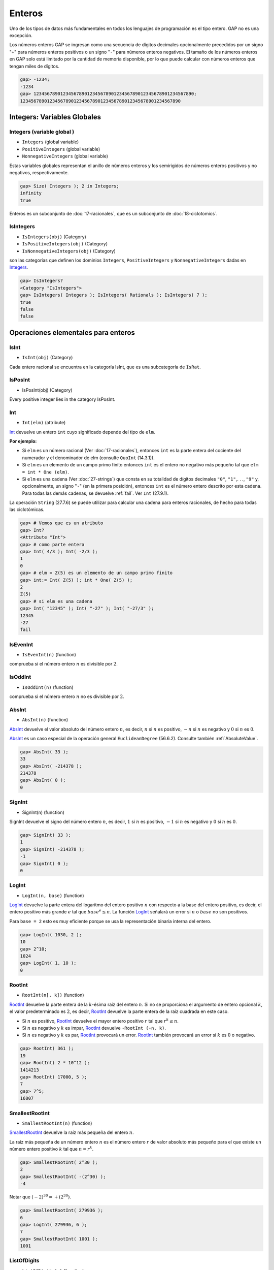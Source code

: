 Enteros
=======



Uno de los tipos de datos más fundamentales en todos los lenguajes de programación es el tipo entero. GAP no es una excepción.

Los números enteros GAP se ingresan como una secuencia de dígitos decimales opcionalmente precedidos por un signo "``+``" para números enteros positivos o un signo "``-``" para números enteros negativos. El tamaño de los números enteros en GAP solo está limitado por la cantidad de memoria disponible, por lo que puede calcular con números enteros que tengan miles de dígitos.

.. code-block:: gap

    gap> -1234;
    -1234
    gap> 123456789012345678901234567890123456789012345678901234567890;
    123456789012345678901234567890123456789012345678901234567890


Integers: Variables Globales
-----------------------------

.. _Integers:

Integers (variable global )
~~~~~~~~~~~~~~~~~~~~~~~~~~~~

- ``Integers`` (global variable)

- ``PositiveIntegers`` (global variable)

- ``NonnegativeIntegers`` (global variable)

Estas variables globales representan el anillo de números enteros y los semirigidos de números enteros positivos y no negativos, respectivamente.

.. code-block:: gap
    
    gap> Size( Integers ); 2 in Integers;
    infinity
    true

Enteros es un subconjunto de :doc:`17-racionales`, que es un subconjunto de :doc:`18-ciclotomics`.

IsIntegers
~~~~~~~~~~~~~~~~~

- ``IsIntegers(obj)`` (Category)

- ``IsPositiveIntegers(obj)`` (Category)

- ``IsNonnegativeIntegers(obj)`` (Category)

son las categorías que definen los dominios ``Integers``, ``PositiveIntegers`` y ``NonnegativeIntegers`` dadas en Integers_.

.. code-block:: gap
    
    gap> IsIntegers?
    <Category "IsIntegers">
    gap> IsIntegers( Integers ); IsIntegers( Rationals ); IsIntegers( 7 );
    true
    false
    false


Operaciones elementales para enteros
------------------------------------

.. _IsInt:

IsInt
~~~~~

- ``IsInt(obj)`` (Category)

Cada entero racional se encuentra en la categoría IsInt, que es una subcategoría de ``IsRat``.

IsPosInt
~~~~~~~~

- IsPosInt(obj) (Category)

Every positive integer lies in the category IsPosInt.

.. _Int:

Int
~~~

- ``Int(elm)`` (attribute)

Int_ devuelve un entero ``int`` cuyo significado depende del tipo de ``elm``.

**Por ejemplo:**

- Si ``elm`` es un número racional (Ver :doc:`17-racionales`), entonces ``int`` es la parte entera del cociente del numerador y el denominador de elm (consulte ``QuoInt`` (14.3.1)).

- Si ``elm`` es un elemento de un campo primo finito entonces ``int`` es el entero no negativo más pequeño tal que ``elm = int * One (elm)``.

- Si ``elm`` es una cadena (Ver :doc:`27-strings`) que consta en su totalidad de dígitos decimales ``"0"``, ``"1"``,. . ., ``"9"`` y, opcionalmente, un signo "``-``" (en la primera posición), entonces ``int`` es el número entero descrito por esta cadena. Para todas las demás cadenas, se devuelve :ref:`fail`. Ver ``Int`` (27.9.1).

La operación ``String`` (27.7.6) se puede utilizar para calcular una cadena para enteros racionales, de hecho para todas las ciclotómicas.

.. code-block:: gap

    gap> # Vemos que es un atributo
    gap> Int?
    <Attribute "Int">
    gap> # como parte entera 
    gap> Int( 4/3 ); Int( -2/3 );
    1
    0
    gap> # elm = Z(5) es un elemento de un campo primo finito
    gap> int:= Int( Z(5) ); int * One( Z(5) );
    2
    Z(5)
    gap> # si elm es una cadena
    gap> Int( "12345" ); Int( "-27" ); Int( "-27/3" );
    12345
    -27
    fail


IsEvenInt
~~~~~~~~~~~~

- ``IsEvenInt(n)`` (function)

comprueba si el número entero :math:`n` es divisible por :math:`2`.

IsOddInt
~~~~~~~~~

- ``IsOddInt(n)`` (function)

comprueba si el número entero :math:`n` no es divisible por :math:`2`.

.. _AbsInt:

AbsInt
~~~~~~~

- ``AbsInt(n)`` (function)

AbsInt_ devuelve el valor absoluto del número entero :math:`n`, es decir, :math:`n` si :math:`n` es positivo, :math:`-n` si :math:`n` es negativo y :math:`0` si :math:`n` es :math:`0`.

AbsInt_ es un caso especial de la operación general ``EuclideanDegree`` (56.6.2). Consulte también :ref:`AbsoluteValue`.

.. code-block:: gap

    gap> AbsInt( 33 );
    33
    gap> AbsInt( -214378 );
    214378
    gap> AbsInt( 0 );
    0

.. _SignInt:

SignInt
~~~~~~~~

- SignInt(n) (function)

SignInt devuelve el signo del número entero :math:`n`, es decir, :math:`1` si :math:`n` es positivo, :math:`-1` si :math:`n` es negativo y :math:`0` si :math:`n` es :math:`0`.

.. code-block:: gap
    
    gap> SignInt( 33 );
    1
    gap> SignInt( -214378 );
    -1
    gap> SignInt( 0 );
    0

.. _LogInt:

LogInt
~~~~~~~

- ``LogInt(n, base)`` (function)

LogInt_ devuelve la parte entera del logaritmo del entero positivo :math:`n` con respecto a la base del entero positivo, es decir, el entero positivo más grande :math:`e` tal que :math:`base^{e} \leq n`. La función LogInt_ señalará un error si :math:`n` o :math:`base` no son positivos.

Para ``base = 2`` esto es muy eficiente porque se usa la representación binaria interna del entero.

.. code-block:: gap
    
    gap> LogInt( 1030, 2 );
    10
    gap> 2^10;
    1024
    gap> LogInt( 1, 10 );
    0

.. _RootInt:

RootInt
~~~~~~~~

- ``RootInt(n[, k])`` (function)

RootInt_ devuelve la parte entera de la :math:`k`-ésima raíz del entero :math:`n`. Si no se proporciona el argumento de entero opcional :math:`k`, el valor predeterminado es :math:`2`, es decir, RootInt_ devuelve la parte entera de la raíz cuadrada en este caso.

- Si :math:`n` es positivo, RootInt_ devuelve el mayor entero positivo :math:`r` tal que :math:`r^{k} \leq n`.

- Si :math:`n` es negativo y :math:`k` es impar, RootInt_ devuelve ``-RootInt (-n, k)``.

- Si :math:`n` es negativo y :math:`k` es par, RootInt_ provocará un error. RootInt_ también provocará un error si :math:`k` es :math:`0` o negativo.

.. code-block:: gap
    
    gap> RootInt( 361 );
    19
    gap> RootInt( 2 * 10^12 );
    1414213
    gap> RootInt( 17000, 5 );
    7
    gap> 7^5;
    16807

.. _SmallestRootInt:

SmallestRootInt
~~~~~~~~~~~~~~~~

- ``SmallestRootInt(n)`` (function)

SmallestRootInt_ devuelve la raíz más pequeña del entero :math:`n`.

La raíz más pequeña de un número entero :math:`n` es el número entero :math:`r` de valor absoluto más pequeño para el que existe un número entero positivo :math:`k` tal que :math:`n = r^{k}`.

.. code-block:: gap
    
    gap> SmallestRootInt( 2^30 );
    2
    gap> SmallestRootInt( -(2^30) );
    -4

Notar que :math:`(-2)^{30} = +(2^{30})`.

.. code-block:: gap
    
    gap> SmallestRootInt( 279936 );
    6
    gap> LogInt( 279936, 6 );
    7
    gap> SmallestRootInt( 1001 );
    1001

.. _ListOfDigits:

ListOfDigits
~~~~~~~~~~~~

- ``ListOfDigits(n)`` (function)

Para un entero positivo :math:`n`, esta función devuelve una lista ``l``, que consta de los dígitos de n en representación decimal.

.. code-block:: gap
    
    gap> ListOfDigits(3142);
    [ 3, 1, 4, 2 ]

.. _Random-integer:

Random (para Enteros)
~~~~~~~~~~~~~~~~~~~~~

- ``Random(Integers)`` (método)

:ref:`Random-integer` devuelve enteros pseudoaleatorios entre :math:`−10` y :math:`10` distribuidos según una distribución binomial. Para generar enteros distribuidos uniformemente a partir de un rango, use la construcción ``Random( [ low .. high ] )`` (Ver Random (30.7.1))

Cocientes y restos
------------------

.. _QuoInt:

QuoInt
~~~~~~

- ``QuoInt(n, m)`` (function)

QuoInt_ devuelve la parte entera del cociente de sus operandos enteros.

Si :math:`n` y :math:`m` son positivos, QuoInt_ devuelve el mayor entero positivo :math:`q` tal que :math:`q \ast m \leq n`. Si :math:`n` o :math:`m` o ambos son negativos, el valor absoluto de la parte entera del cociente es el cociente de los valores absolutos de :math:`n` y :math:`m`, y su signo es el producto de los signos de :math:`n` y :math:`m`.

QuoInt_ se usa en un método para la operación general ``EuclideanQuotient``.

.. code-block:: gap
    
    gap> QuoInt(5,3);
    1
    gap> QuoInt(-5,3);
    -1
    gap> QuoInt(5,-3);
    -1
    gap> QuoInt(-5,-3);
    1


.. _BestQuoInt:

BestQuoInt
~~~~~~~~~~

- ``BestQuoInt(n, m)`` (function)

BestQuoInt_ devuelve el mejor cociente :math:`q` de los enteros :math:`n` y :math:`m`. Este es el cociente tal que ``n - q ∗ m`` tiene un valor absoluto mínimo. Si hay dos cocientes cuyos residuos tienen el mismo valor absoluto, se elige el cociente con el valor absoluto más pequeño.

.. code-block:: gap
    
    gap> BestQuoInt( 5, 3 );
    2
    gap> BestQuoInt( -5, 3 );
    -2


.. _RemInt:

RemInt
~~~~~~

- ``RemInt(n, m)`` (function)

RemInt devuelve el resto de sus dos operandos enteros.

Si :math:`m` no es igual a cero, RemInt devuelve ``n - m * QuoInt (n, m)``. Tenga en cuenta que las reglas dadas para QuoInt_ implican que el valor de retorno de RemInt_ tiene el mismo signo que :math:`n` y su valor absoluto es estrictamente menor que el valor absoluto de :math:`m`. Tenga en cuenta también que el valor de retorno es igual a :math:`n\text{ mod }m` cuando tanto :math:`n` como :math:`m` no son negativos. Dividir por :math:`0` indica un error.

RemInt se usa en un método para la operación general ``EuclideanRemainder``.

.. code-block:: gap
    
    gap> RemInt(5,3);
    2
    gap> RemInt(-5,3);
    -2
    gap> RemInt(5,-3);
    2
    gap> RemInt(-5,-3);
    -2

.. _GcdInt:

GcdInt
~~~~~~~

- ``GcdInt(m, n)`` (function)

GcdInt_ devuelve el máximo común divisor de sus dos operandos enteros :math:`n` y :math:`m`, es decir, el mayor número entero que divide :math:`n` y :math:`m`. El máximo común divisor nunca es negativo, incluso si los argumentos lo son. Definimos ``GcdInt( m, 0 ) = GcdInt( 0, m ) = AbsInt( m )`` y ``GcdInt( 0, 0 ) = 0``.

GcdInt es un método utilizado por la función general ``Gcd``.

.. code-block:: gap
    
    gap> GcdInt( 123, 66 );
    3